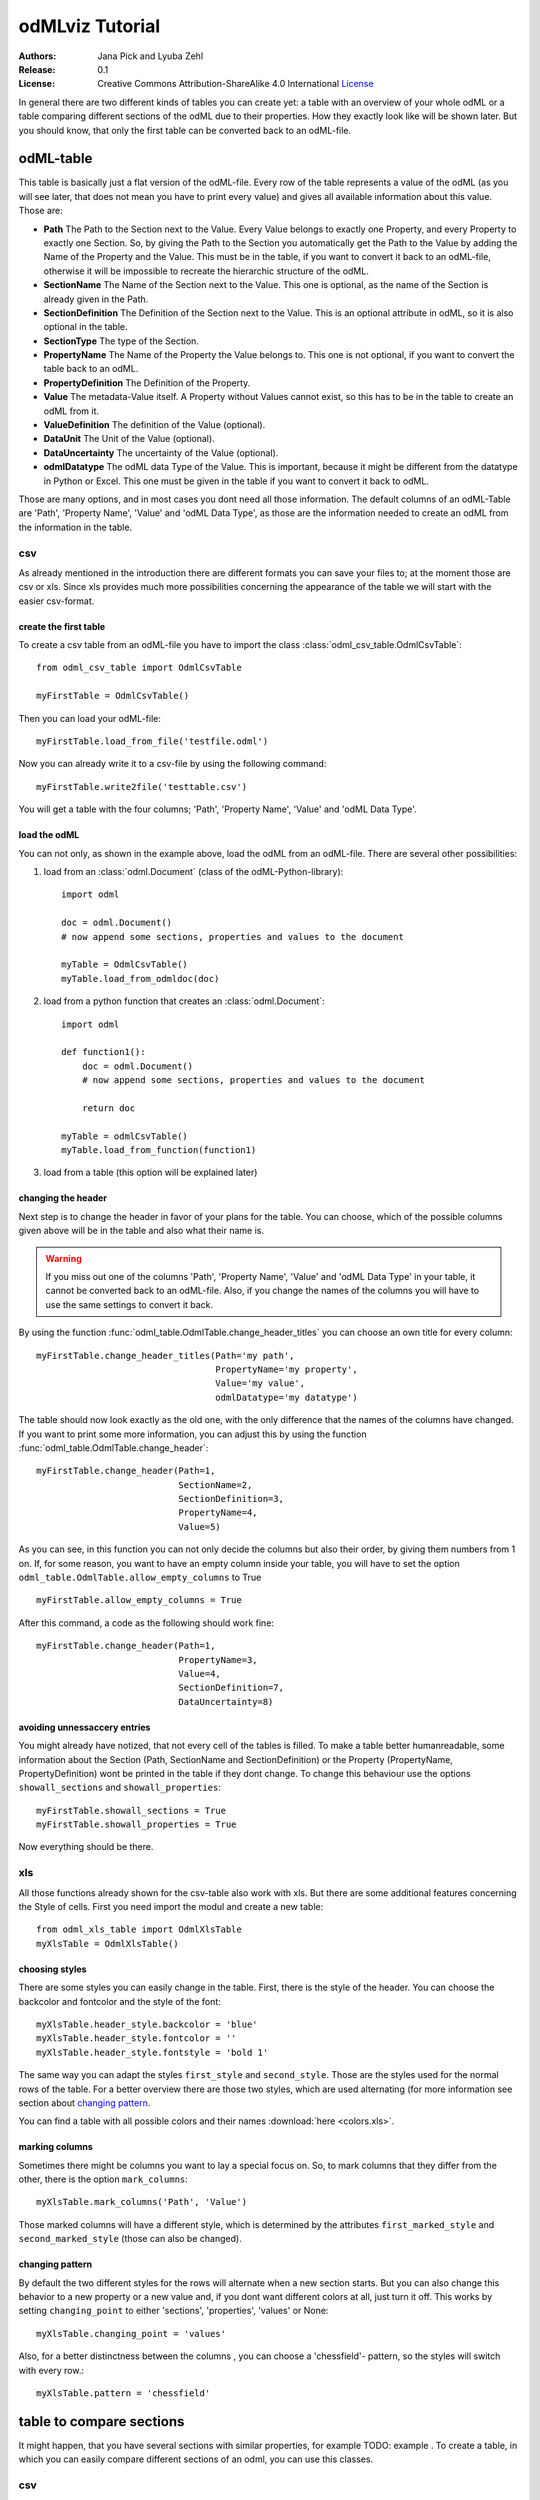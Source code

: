 odMLviz Tutorial
================

:Authors:
	Jana Pick and Lyuba Zehl
:Release:
	0.1
:License:
	Creative Commons Attribution-ShareAlike 4.0 International 
	`License <http://creativecommons.org/licenses/by-sa/4.0/>`_

In general there are two different kinds of tables you can create yet: a table with an overview of your whole odML or a table comparing different sections of the odML due to their properties. How they exactly look like will be shown later. But you should know, that only the first table can be converted back to an odML-file.

odML-table
***********

This table is basically just a flat version of the odML-file. Every row of the table represents a value of the odML (as you will see later, that does not mean you have to print every value) and gives all available information about this value. Those are:

* **Path** The Path to the Section next to the Value. Every Value belongs to exactly one Property, and every Property to exactly one Section. So, by giving the Path to the Section you automatically get the Path to the Value by adding the Name of the Property and the Value. This must be in the table, if you want to convert it back to an odML-file, otherwise it will be impossible to recreate the hierarchic structure of the odML.
* **SectionName** The Name of the Section next to the Value. This one is optional, as the name of the Section is already given in the Path.
* **SectionDefinition** The Definition of the Section next to the Value. This is an optional attribute in odML, so it is also optional in the table.
* **SectionType** The type of the Section.
* **PropertyName** The Name of the Property the Value belongs to. This one is not optional, if you want to convert the table back to an odML.
* **PropertyDefinition** The Definition of the Property. 
* **Value** The metadata-Value itself. A Property without Values cannot exist, so this has to be in the table to create an odML from it.
* **ValueDefinition** The definition of the Value (optional).
* **DataUnit** The Unit of the Value (optional).
* **DataUncertainty** The uncertainty of the Value (optional).
* **odmlDatatype** The odML data Type of the Value. This is important, because it might be different from the datatype in Python or Excel. This one must be given in the table if you want to convert it back to odML.

Those are many options, and in most cases you dont need all those information. The default columns of an odML-Table are 'Path', 'Property Name', 'Value' and 'odML Data Type', as those are the information needed to create an odML from the information in the table.



csv
+++

As already mentioned in the introduction there are different formats you can save your files to; at the moment those are csv or xls. Since xls provides much more possibilities concerning the appearance of the table we will start with the easier csv-format.


create the first table
----------------------

To create a csv table from an odML-file you have to import the class :class:`odml_csv_table.OdmlCsvTable`::

    from odml_csv_table import OdmlCsvTable

    myFirstTable = OdmlCsvTable()


Then you can load your odML-file::

    myFirstTable.load_from_file('testfile.odml')

Now you can already write it to a csv-file by using the following command::

    myFirstTable.write2file('testtable.csv')

You will get a table with the four columns; 'Path', 'Property Name', 'Value' and 'odML Data Type'.



load the odML
-------------

You can not only, as shown in the example above, load the odML from an odML-file. There are several other possibilities:

1. load from an :class:`odml.Document` (class of the odML-Python-library)::
    
    import odml    

    doc = odml.Document()
    # now append some sections, properties and values to the document    

    myTable = OdmlCsvTable()
    myTable.load_from_odmldoc(doc)

2. load from a python function that creates an :class:`odml.Document`::

    import odml

    def function1():
        doc = odml.Document()
        # now append some sections, properties and values to the document 
        
        return doc

    myTable = odmlCsvTable()
    myTable.load_from_function(function1)
        

3. load from a table (this option will be explained later)

changing the header
-------------------

Next step is to change the header in favor of your plans for the table. You can choose, which of the possible columns given above will be in the table and also what their name is. 

.. warning::
   If you miss out one of the columns 'Path', 'Property Name', 'Value' and 'odML Data Type' in your table, it cannot be converted back to an odML-file. Also, if you change the names of the columns you will have to use the same settings to convert it back. 

By using the function :func:`odml_table.OdmlTable.change_header_titles` you can choose an own title for every column::

    myFirstTable.change_header_titles(Path='my path', 
                                      PropertyName='my property', 
                                      Value='my value', 
                                      odmlDatatype='my datatype')

The table should now look exactly as the old one, with the only difference that the names of the columns have changed. If you want to print some more information, you can adjust this by using the function :func:`odml_table.OdmlTable.change_header`::

    myFirstTable.change_header(Path=1, 
                               SectionName=2, 
                               SectionDefinition=3, 
                               PropertyName=4, 
                               Value=5)

As you can see, in this function you can not only decide the columns but also their order, by giving them numbers from 1 on. If, for some reason, you want to have an empty column inside your table, you will have to set the option ``odml_table.OdmlTable.allow_empty_columns`` to True ::

    myFirstTable.allow_empty_columns = True

After this command, a code as the following should work fine::

    myFirstTable.change_header(Path=1, 
                               PropertyName=3, 
                               Value=4, 
                               SectionDefinition=7, 
                               DataUncertainty=8)

avoiding unnessaccery entries
-----------------------------

You might already have notized, that not every cell of the tables is filled. To make a table better humanreadable, some information about the Section (Path, SectionName and SectionDefinition) or the Property (PropertyName, PropertyDefinition) wont be printed in the table if they dont change. To change this behaviour use the options ``showall_sections`` and ``showall_properties``::

    myFirstTable.showall_sections = True
    myFirstTable.showall_properties = True

Now everything should be there.


xls
+++

All those functions already shown for the csv-table also work with xls. But there are some additional features concerning the Style of cells. First you need import the modul and create a new table::
    
    from odml_xls_table import OdmlXlsTable
    myXlsTable = OdmlXlsTable()



choosing styles
---------------

There are some styles you can easily change in the table. First, there is the style of the header. You can choose the backcolor and fontcolor and the style of the font::

    myXlsTable.header_style.backcolor = 'blue'
    myXlsTable.header_style.fontcolor = ''
    myXlsTable.header_style.fontstyle = 'bold 1'

The same way you can adapt the styles ``first_style`` and ``second_style``. Those are the styles used for the normal rows of the table. For a better overview there are those two styles, which are used alternating (for more information see section about `changing pattern`_.

You can find a table with all possible colors and their names :download:`here <colors.xls>`. 

marking columns
---------------

Sometimes there might be columns you want to lay a special focus on. So, to mark columns that they differ from the other, there is the option ``mark_columns``::

    myXlsTable.mark_columns('Path', 'Value')

Those marked columns will have a different style, which is determined by the attributes ``first_marked_style`` and ``second_marked_style`` (those can also be changed). 


changing pattern
----------------

By default the two different styles for the rows will alternate when a new section starts. But you can also change this behavior to a new property or a new value and, if you dont want different colors at all, just turn it off. This works by setting ``changing_point`` to either 'sections', 'properties', 'values' or None::

    myXlsTable.changing_point = 'values'

Also, for a better distinctness between the columns , you can choose a 'chessfield'- pattern, so the styles will switch with every row.::

    myXlsTable.pattern = 'chessfield'



table to compare sections
*************************

It might happen, that you have several sections with similar properties, for example TODO: example . To create a table, in which you can easily compare different sections of an odml, you can use this classes.

csv
+++

The easiest format here is, again, csv. So for the beginning, here is how you create a table to compare sections due to their properties in csv.

the beginning
----------------

to create a csv-file with the table, import the class::

    from compare_section_csv_table import CompareSectionCsvTable
    myCompareTable = CompareSectionCsvTable()

Now you can load the table::
    
    myCompareTable.load_from_file('somefile.odml')

choosing sections
-----------------

Next you have to decide, which sections of the table you want to compare. You can either just choose all sections out of a list of sectionnames or you can select all sections with a specific beginning::

    myCompareTable.choose_sections('s1', 's2', 's3') 
   
    # or

    myCompareTable.choose_sections_startwith('s')

You can already write this table to a file::

    myCompareTable.write2file('compare.csv')



switch the table
----------------

Now the section names should be in the header and the property names in the first column. This can be inverted by using the command ``switch``::

    myCompareTable.switch = True

This time the property names should be in the header and the names of the sections in the first column. For example if you have many sections to compare you might get a better overview by switching the table this way.


include all
-----------

If the sections you compare dont have exactly the same structure there might be properties appearing in one section but not in another. If you only want to compare those properties that are present in all of your chosen sections, use the option include_all::

    myCompareTable.include_all = False



xls
+++

In this part you will find the additional options for an xls-table.


first table
-----------

to create a new table use the command::

    from compare_section_xls_table import CompareSectionXlsTable()
    xlsCompareTable = CompareSectionXlsTable()


changing styles
---------------

there are different styles you can adjust in this table:

1. **headerstyle** The style used for the captions of rows and columns
2. **first_style** The style used for the values inside the table
3. **second_style** The second style used for the values inside the table
4. **missing_value_style** If ``include_all`` is True, this style will be used if a property doesnt exist in the section, so they distinguish from properties with empty values

You can, as already shown for the odml-table (`choosing styles`_), adjust backcolor, fontcolor and fontstyle for each of the styles. 














